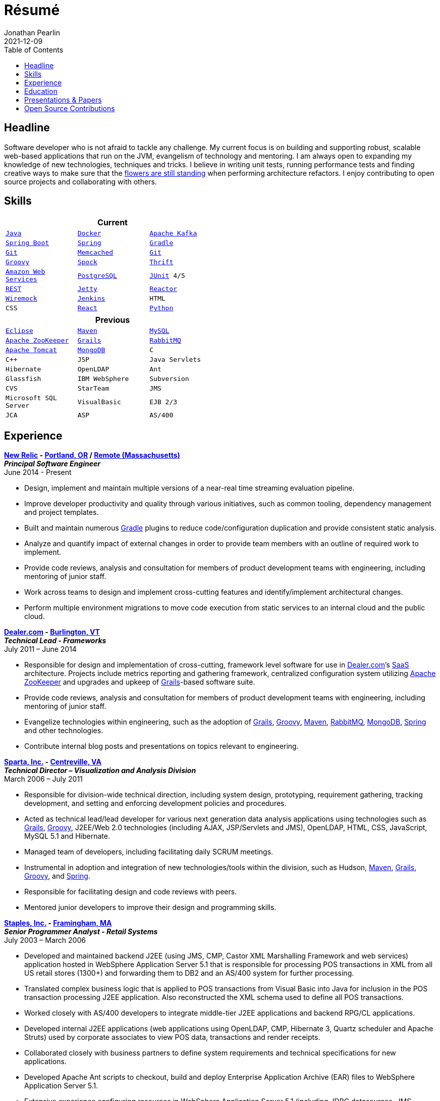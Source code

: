 = Résumé
Jonathan Pearlin
2021-12-09
:jbake-type: page
:jbake-status: published
:source-highlighter: prettify
:linkattrs:
:id: résumé
:aws: https://aws.amazon.com/[Amazon Web Services, window="_blank"]
:boston_college: http://www.bc.edu/[Boston College, window="_blank"]
:dealer: http://www.dealer.com[Dealer.com, window="_blank"]
:docker: https://www.docker.com/[Docker, window="_blank"]
:eclipse: http://eclipse.org/[Eclipse, window="_blank"]
:git: http://git-scm.com/[Git, window="_blank"]
:gradle: http://www.gradle.org/[Gradle, window="_blank"]
:grails: http://grails.org[Grails, window="_blank"]
:groovy: http://groovy.codehaus.org[Groovy, window="_blank"]
:intellij: https://www.jetbrains.com/idea/[IntelliJ IDEA, window="_blank"]
:java: https://adoptium.net/[Java, window="_blank"]
:jenkins: http://jenkins-ci.org/[Jenkins, window="_blank"]
:jetty: https://www.eclipse.org/jetty/[Jetty, window="_blank"]
:junit: http://junit.org/[JUnit, window="_blank"]
:kafka: http://kafka.apache.org/[Apache Kafka, window="_blank"]
:maven: http://maven.apache.org[Maven, window="_blank"]
:memcached: https://memcached.org/[Memcached, window="_blank"]
:mongo: http://www.mongodb.org[MongoDB, window="_blank"]
:mysql: http://www.mysql.com/[MySQL, window="_blank"]
:new_relic: http://newrelic.com/[New Relic, window="_blank"]
:phi_beta_kappa: http://pbk.org[Phi Beta Kappa, window="_blank"]
:postgresql:  http://www.postgresql.org/[PostgreSQL, window="_blank"]
:python: https://www.python.org/[Python, window="_blank"]
:rabbit: http://www.rabbitmq.com[RabbitMQ, window="_blank"]
:react: https://reactjs.org[React, window="_blank"]
:reactor: https://projectreactor.io/[Reactor, window="_blank"]
:red_sox: http://boston.redsox.mlb.com/index.jsp?c_id=bos[The Boston Red Sox, window="_blank"]
:rest: http://en.wikipedia.org/wiki/Representational_state_transfer[REST, window="_blank"]
:sparta: http://www.sparta.com["Sparta, Inc.", window="_blank"]
:spock: https://code.google.com/p/spock/[Spock, window="_blank"]
:spring: http://spring.io[Spring, window="_blank"]
:springboot: https://projects.spring.io/spring-boot/[Spring Boot, window="_blank"]
:staples: http://www.staples.com["Staples, Inc.", window="_blank"]
:thrift: https://thrift.apache.org/[Thrift, window="_blank"]
:tomcat: http://tomcat.apache.org/[Apache Tomcat, window="_blank"]
:wiremock: http://wiremock.org/[Wiremock, window="_blank"]
:zookeeper: http://zookeeper.apache.org/[Apache ZooKeeper, window="_blank"]
:icons: font
:toc:
:toc-placement: preamble

toc::[]

== Headline

Software developer who is not afraid to tackle any challenge. My current focus is on building and supporting robust, scalable web-based applications that run on the JVM, evangelism of technology
and mentoring.  I am always open to expanding my knowledge of new technologies, techniques and tricks.  I believe in  writing unit tests, running performance tests and finding  creative ways to
make sure that the http://www.youtube.com/watch?v=KME46w6jU74["flowers are still standing", window="_blank"] when performing architecture refactors. I enjoy contributing to open source projects and collaborating
with others.

== Skills

[width="50%", float="left", cols="^m,^m,^m", frame="topbot", options="header"]
|=======
3+<|Current
|{java} |{docker} |{kafka}  |{springboot} |{spring} |{gradle} |{git} |{memcached}
|{git} |{groovy} |{spock} |{thrift} |{aws} |{postgresql} |{junit} 4/5 |{rest} |{jetty}
|{reactor} |{wiremock} |{jenkins} |HTML |CSS |{React} |{python} |Agile/SCRUM |{intellij}
|=======

[width="50%", cols="^m,^m,^m", frame="topbot", options="header"]
|=======
3+<|Previous
|{eclipse} |{maven} |{mysql} |{zookeeper}
|{grails} |{rabbit} |{tomcat} |{mongo} |C |C++ |JSP
|Java Servlets |Hibernate |OpenLDAP |Ant |Glassfish
|IBM WebSphere | Subversion |CVS |StarTeam |JMS
|Microsoft SQL Server |VisualBasic |EJB 2/3 |JCA | ASP |AS/400
|=======

== Experience

[big]*{new_relic} - https://goo.gl/maps/xorI1["Portland, OR", window="_blank"] / https://www.google.com/maps/place/Massachusetts/@42.0594403,-72.8422666["Remote (Massachusetts)", window="_blank"]* +
*__Principal Software Engineer__* +
June 2014 - Present

* Design, implement and maintain multiple versions of a near-real time streaming evaluation pipeline.
* Improve developer productivity and quality through various initiatives, such as common tooling, dependency management and project templates.
* Built and maintain numerous {gradle} plugins to reduce code/configuration duplication and provide consistent static analysis.
* Analyze and quantify impact of external changes in order to provide team members with an outline of required work to implement.
* Provide code reviews, analysis and consultation for members of product development teams with engineering, including mentoring of junior staff.
* Work across teams to design and implement cross-cutting features and identify/implement architectural changes.
* Perform multiple environment migrations to move code execution from static services to an internal cloud and the public cloud.

[big]*{dealer} - https://www.google.com/maps/place/Dealer.Com/@44.4662738,-73.2141733,18z/data=!3m1!4b1!4m2!3m1!1s0x4cca7baab44f0923:0x24999beb5fd91ff1["Burlington, VT", window="_blank"]* +
*__Technical Lead - Frameworks__* +
July 2011 – June 2014

* Responsible for design and implementation of cross-cutting, framework level software for use in {dealer}’s http://en.wikipedia.org/wiki/Software_as_a_service[SaaS, window="_blank"] architecture. Projects include metrics reporting and gathering framework, centralized configuration system utilizing {zookeeper} and upgrades and upkeep of {grails}-based software suite.
* Provide code reviews, analysis and consultation for members of product development teams with engineering, including mentoring of junior staff.
* Evangelize technologies within engineering, such as the adoption of {grails}, {groovy}, {maven}, {rabbit}, {mongo}, {spring} and other technologies.
* Contribute internal blog posts and presentations on topics relevant to engineering.

[big]*{sparta} - https://www.google.com/maps/place/Sparta+Inc/@38.8425392,-77.4384984,17z/data=!3m1!4b1!4m2!3m1!1s0x89b644f0d5d63dc1:0x9df660f04a591cfd["Centreville, VA", window="_blank"]* +
*__Technical Director – Visualization and Analysis Division__* +
March 2006 – July 2011

* Responsible for division-wide technical direction, including system design, prototyping, requirement gathering, tracking development, and setting and enforcing development policies and procedures.
* Acted as technical lead/lead developer for various next generation data analysis applications using technologies such as {grails}, {groovy}, J2EE/Web 2.0 technologies (including AJAX, JSP/Servlets and JMS), OpenLDAP, HTML, CSS, JavaScript, MySQL 5.1 and Hibernate.
* Managed team of developers, including facilitating daily SCRUM meetings.
* Instrumental in adoption and integration of new technologies/tools within the division, such as Hudson, {maven}, {grails}, {groovy}, and {spring}.
* Responsible for facilitating design and code reviews with peers.
* Mentored junior developers to improve their design and programming skills.

[big]*{staples} - https://www.google.com/maps/place/500+Staples+Dr/@42.2917388,-71.4893889,17z/data=!3m1!4b1!4m2!3m1!1s0x89e38a17ff986035:0x6796c2c3f2845735["Framingham, MA", window="_blank"]* +
*__Senior Programmer Analyst - Retail Systems__* +
July 2003 – March 2006

* Developed and maintained backend J2EE (using JMS, CMP, Castor XML Marshalling Framework and web services) application hosted in WebSphere Application Server 5.1 that is responsible for processing POS transactions in XML from all US retail stores (1300+) and forwarding them to DB2 and an AS/400 system for further processing.
* Translated complex business logic that is applied to POS transactions from Visual Basic into Java for inclusion in the POS transaction processing J2EE application. Also reconstructed the XML schema used to define all POS transactions.
* Worked closely with AS/400 developers to integrate middle-tier J2EE applications and backend RPG/CL applications.
* Developed internal J2EE applications (web applications using OpenLDAP, CMP, Hibernate 3, Quartz scheduler and Apache Struts) used by corporate associates to view POS data, transactions and render receipts.
* Collaborated closely with business partners to define system requirements and technical specifications for new applications.
* Developed Apache Ant scripts to checkout, build and deploy Enterprise Application Archive (EAR) files to WebSphere Application Server 5.1.
* Extensive experience configuring resources in WebSphere Application Server 5.1 (including JDBC datasources, JMS resources, JCA adapters, LDAP configuration and mail providers).
* Supported J2EE applications (hosted in WebSphere Application Server 5.1 on RedHat Linux Enterprise 3.0 and DB2 8.2 on AIX) and legacy applications written in Visual Basic, Visual C++ and ASP.
* Executed performance testing of new applications using Apache JMeter, Mercury SiteScope and IBM Tivoli Performance Analyzer and other monitoring software.

[big]*{red_sox} - https://www.google.com/maps/place/Boston+Red+Sox/@42.3461357,-71.0982041,17z/data=!3m1!4b1!4m2!3m1!1s0x89e379f638628c4b:0x18da45f081a3b330["Boston, MA", window="_blank"]* +
*__Information Technology Intern__* +
May 2002 – September 2002

* Developed an intranet site using ASP, VB, and MS SQL technology.
* Aided in administration and maintenance of corporate network.
* Provided technical support for employees by solving various computer issues.

== Education

[big]*{boston_college} - https://www.google.com/maps/place/Boston+College/@42.3385287,-71.1762762,16z/data=!3m1!4b1!4m2!3m1!1s0x89e3785da725d4c9:0xb68ae90a5b8eb6e["Chestnut Hill, MA", window="_blank"]* +
*Degree:* Bachelor of Arts, __summa cum laude__, 2003 +
*GPA*: 3.87/4.0 +
*Major:* http://www.bc.edu/schools/cas/cs/[Computer Science, window="_blank"] +
*Minor:* http://www.bc.edu/content/bc/schools/cas/history.html[History, window="_blank"] +
*Distinctions:* Dean’s List 8 Semesters, {phi_beta_kappa} Honor Society, http://www.nscs.org/[National Society of Collegiate Scholars, window="_blank"], http://www.bc.edu/content/bc/schools/cas/services/students/awards.html#soph%20scholar[Sophmore Scholar of the College, window="_blank"] +

== Presentations & Papers

* http://www.scs-europe.net/services/ess2003/PDF/METH04.pdf["Simulation of a Distributed Mutual Exclusion Algorithm Using Multicast Communication", window="_blank"] - http://www.scs-europe.net/services/ess2003/[15th European Simulation Symposium and Exhibition, window="_blank"], Delft, The Netherlands, October 26-29, 2003
* https://rawgithub.com/jdpgrailsdev/vt-code-camp-2013-presentation/master/index.html#/start["Centralized Configuration Management with Apache ZooKeeper", window="_blank"] - http://vtcodecamp.org/2013/schedule[VT Code Camp, window="_blank"], Burlington, VT, September 21, 2013
* https://blog.newrelic.com/2017/05/18/alerts-microservices-environment-spring-boot/["How We Chose an Application Framework for New Relic Alerts", window="_blank"], May 18, 2017

== Open Source Contributions

* http://github.com/grails[Grails, window="_blank"]
* http://relation.to/Bloggers/The72HerosOfAS7[JBoss Application Server 7, window="_blank"]
* http://github.com/jdpgrailsdev[Personal GitHub Account, window="_blank"]
